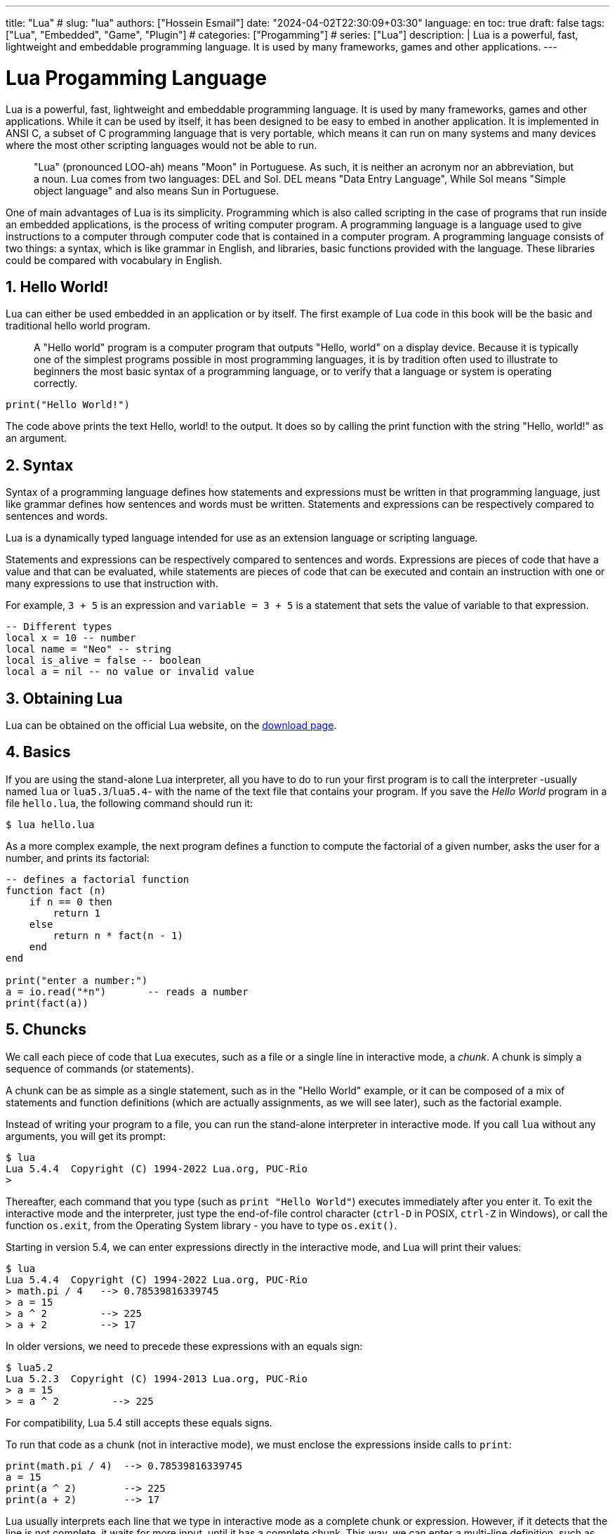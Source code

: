 ---
title: "Lua"
# slug: "lua"
authors: ["Hossein Esmail"]
date: "2024-04-02T22:30:09+03:30"
language: en
toc: true
draft: false
tags: ["Lua", "Embedded", "Game", "Plugin"]
# categories: ["Progamming"]
# series: ["Lua"]
description: |
    Lua is a powerful, fast, lightweight and embeddable programming language.
    It is used by many frameworks, games and other applications.
---

= Lua Progamming Language
:toc:
:numbered:
:icon-set: fi

Lua is a powerful, fast, lightweight and embeddable programming language. It is
used by many frameworks, games and other applications. While it can be used by
itself, it has been designed to be easy to embed in another application. It is
implemented in ANSI C, a subset of C programming language that is very
portable, which means it can run on many systems and many devices where the
most other scripting languages would not be able to run.

[quote]
____
"Lua" (pronounced LOO-ah) means "Moon" in Portuguese. As such, it is neither an
acronym nor an abbreviation, but a noun. Lua comes from two languages: DEL and
Sol. DEL means "Data Entry Language", While Sol means "Simple object language"
and also means Sun in Portuguese.
____

One of main advantages of Lua is its simplicity. Programming which is also
called scripting in the case of programs that run inside an embedded
applications, is the process of writing computer program. A programming
language is a language used to give instructions to a computer through computer
code that is contained in a computer program. A programming language consists
of two things: a syntax, which is like grammar in English, and libraries, basic
functions provided with the language. These libraries could be compared with
vocabulary in English.

== Hello World!

Lua can either be used embedded in an application or by itself. The first
example of Lua code in this book will be the basic and traditional hello world
program.

[quote]
____
A "Hello world" program is a computer program that outputs "Hello, world" on a
display device. Because it is typically one of the simplest programs possible
in most programming languages, it is by tradition often used to illustrate to
beginners the most basic syntax of a programming language, or to verify that a
language or system is operating correctly.
____

[source,lua]
----
print("Hello World!")
----

The code above prints the text Hello, world! to the output. It does so by
calling the print function with the string "Hello, world!" as an argument.

== Syntax

Syntax of a programming language defines how statements and expressions must be
written in that programming language, just like grammar defines how sentences
and words must be written. Statements and expressions can be respectively
compared to sentences and words.

Lua is a dynamically typed language intended for use as an extension language or scripting language.

Statements and expressions can be respectively compared to sentences and
words. Expressions are pieces of code that have a value and that can be evaluated, while
statements are pieces of code that can be executed and contain an instruction with one
or many expressions to use that instruction with.

For example, `3 + 5` is an expression and `variable = 3 + 5` is a statement
that sets the value of variable to that expression.

[source,lua]
----
-- Different types
local x = 10 -- number
local name = "Neo" -- string
local is_alive = false -- boolean
local a = nil -- no value or invalid value
----

== Obtaining Lua

Lua can be obtained on the official Lua website,
on the http://www.lua.org/download.html[download page].

== Basics

If you are using the stand-alone Lua interpreter, all you have to do
to run your first program is to call the interpreter
-usually named `lua` or `lua5.3`/`lua5.4`-
with the name of the text file that contains your program.
If you save the _Hello World_ program in a file `hello.lua`,
the following command should run it:

....
$ lua hello.lua
....

As a more complex example, the next program defines a function to compute
the factorial of a given number, asks the user for a number,
and prints its factorial:

[source,lua]
----
-- defines a factorial function
function fact (n)
    if n == 0 then
        return 1
    else
        return n * fact(n - 1)
    end
end

print("enter a number:")
a = io.read("*n")       -- reads a number
print(fact(a))
----

== Chuncks

We call each piece of code that Lua executes, such as a file or a single line
in interactive mode, a _chunk_. A chunk is simply a sequence of commands
(or statements).

A chunk can be as simple as a single statement, such as in the "Hello World" example,
or it can be composed of a mix of statements and function definitions
(which are actually assignments, as we will see later), such as the factorial example.

Instead of writing your program to a file, you can run the stand-alone interpreter
in interactive mode. If you call `lua` without any arguments, you will get its prompt:

....
$ lua
Lua 5.4.4  Copyright (C) 1994-2022 Lua.org, PUC-Rio
>
....

Thereafter, each command that you type (such as `print "Hello World"`)
executes immediately after you enter it. To exit the interactive mode
and the interpreter, just type the end-of-file control character
(`ctrl-D` in POSIX, `ctrl-Z` in Windows), or call the function `os.exit`,
from the Operating System library - you have to type `os.exit()`.

Starting in version 5.4, we can enter expressions directly in the interactive mode,
and Lua will print their values:

....
$ lua
Lua 5.4.4  Copyright (C) 1994-2022 Lua.org, PUC-Rio
> math.pi / 4   --> 0.78539816339745
> a = 15
> a ^ 2         --> 225
> a + 2         --> 17
....

In older versions, we need to precede these expressions with an equals sign:

....
$ lua5.2
Lua 5.2.3  Copyright (C) 1994-2013 Lua.org, PUC-Rio
> a = 15
> = a ^ 2         --> 225
....

For compatibility, Lua 5.4 still accepts these equals signs.

To run that code as a chunk (not in interactive mode), we must enclose
the expressions inside calls to `print`:

[source,lua]
----
print(math.pi / 4)  --> 0.78539816339745
a = 15
print(a ^ 2)        --> 225
print(a + 2)        --> 17
----

Lua usually interprets each line that we type in interactive mode as a complete
chunk or expression. However, if it detects that the line is not complete,
it waits for more input, until it has a complete chunk. This way, we can enter a
multi-line definition, such as the factorial function, directly in interactive mode.
However, it is usually more convenient to put such definitions in a file and then
call Lua to run the file.

image::figs/intractive-multiline.png[Multiline Code in Intractive Mode]

We can use the `-i` option to instruct Lua to start an interactive session
after running a given chunk:

....
$ lua -i prog
....

A command line like this one will run the chunk in the file `prog` and then
prompt for interaction. This is especially useful for debugging and manual testing.

Another way to run chunks is with the function `dofile`, which immediately executes
a file. For instance, suppose we have a file `lib1.lua` with the following code:

[source,lua]
----
function norm (x, y)
    return math.sqrt(x^2 + y^2)
end

function twice (x)
    return 2.0 * x
end
----

Then, in interactive mode, we can type this code:

....
> dofile("lib1.lua")    -- load our library
> n = norm(3.4, 1.0)
> twice(n)              --> 7.0880180586677
....

The function `dofile` is useful also when we are testing a piece of code. We can work
with two windows: one is a text editor with our program (in a file `prog.lua`, say)
and the other is a console running Lua in interactive mode. After saving a
modification in our program, we execute `dofile("prog.lua")` in the Lua console to
load the new code; then we can exercise the new code, calling its functions and
printing the results.

=== Some Lexical Conventions

Identifiers (or names) in Lua can be any string of letters, digits, and underscores,
not beginning with a digit; for instance

* `i`
* `j`
* `i10`
* `_ij`
* `aSomewhatLongName`
* `_INPUT`

You should avoid identifiers starting with an underscore followed by one or more
upper-case letters (e.g., `\_VERSION`); they are reserved for special uses in Lua.
Usually, I reserve the identifier `_` (a single underscore) for dummy variables.

The following words are reserved; we cannot use them as identifiers:

[source,lua]
----
and end if or until break false in repeat while do for local
return else function nil then elseif goto not true
----

.Lua is case-sensitive
****
`and` is a reserved word, but `And` and `AND` are two different identifiers.
****

== Comments

A comment is a code annotation that is ignored by the programming language.
Comments can be used to describe one or many lines of code, to document a program,
to temporarily disable code, or for any other reason.

They need to be prefixed by
two hyphens to be recognized by Lua and they can be put either on their own line
or at the end of another line:

[source,lua]
----
print("This is normal code.")
-- This is a comment
print("This is still normal code.") -- Comment at the end of a line of code.
----

These comments are called short comments. It is also possible to create long comments,
which start with a long bracket and can continue on many lines:

[source,lua]
----
print("This is normal code")
--[[Line 1
Line 2
]]
----

Long brackets consist of two brackets in the middle of which any number of
equality signs may be put. That number is called the level of the long bracket.
Long brackets will continue until the next bracket of the same level, if there is one.

A long bracket with no equal sign is called a long bracket of level 0.
This approach makes it possible to use closing double brackets inside of
long comments by adding equal signs in the middle of the two brackets.
It is often useful to do this when using comments to disable blocks of code.

[source,lua]
----
--[==[
This is a comment that contains a closing long bracket of level 0 which is here:
 ]]
However, the closing double bracket doesn't make the comment end, because the
  comment was opened with an opening long bracket of level 2, and only a closing
  long bracket of level 2 can close it.
]==]
----

In the example above, the closing long bracket of level 0 (`]]`) does not close the comment,
but the closing long bracket of level 2 (`]==]`) does.

____
Long comments can be more complex than that, as we will see in
the section called "Long Strings".
____

== Expressions

Expressions are pieces of code that have a value and that can be
evaluated. They cannot be executed directly (with the exception of function calls), and
thus, a script that would contain only the following code, which consists of an expression,
would be erroneous:

[source,lua]
----
3 + 5
----

The code above is erroneous because all it contains is an expression.
The computer cannot execute `3 + 5`, since that does not make sense.

Code must be comprised of a sequence of statements. These statements can contain expressions
which will be values the statement has to manipulate or use to execute the instruction.

Some code examples in this chapter do not constitute valid code, because they consist of
only expressions. In the next chapter, statements will be covered and it will be possible to
start writing valid code.

Lua needs no separator between consecutive statements, but we can use a semicolon if
we wish. Line breaks play no role in Lua's syntax; for instance, the following
four chunks are all valid and equivalent:

[source,lua]
----
a = 1
b = a * 2

a = 1;
b = a * 2;

a = 1; b = a * 2
a = 1 b = a * 2 -- ugly, but valid
----

== Global Variables

Global variables do not need declarations; we simply use them. It is not an error
to access a non-initialized variable; we just get the value nil as the result:

....
> b   --> nil
> b = 10
> b   --> 10
....

If we assign nil to a global variable, Lua behaves as if we have never used the variable:

....
> b = nil
> b   --> nil
....

Lua does not differentiate a non-initialized variable from one that we assigned nil.
After the assignment, Lua can eventually reclaim the memory used by the variable.

== Types and Values

Lua is a dynamically-typed language. There are no type definitions in the language;
each value carries its own type.

There are eight basic types in Lua:
_nil_, _Boolean_, _number_, _string_, _userdata_, _function_, _thread_, and _table_.
The function `type` gives the type name of any given value:

....
> type(nil)           --> nil
> type(true)          --> boolean
> type(10.4 * 3)      --> number
> type("Hello world") --> string
> type(io.stdin)      --> userdata
> type(print)         --> function
> type(type)          --> function
> type({})            --> table
> type(type(X))       --> string
....

The last line will result in "`string`" no matter the value of `X`,
because the result of `type` is always a string.

The userdata type allows arbitrary C data to be stored in Lua variables.
It has no predefined operations in Lua, except assignment and equality test.
Userdata are used to represent new types created by an application program or
a library written in C; for instance, the standard I/O library uses them to
represent open files. We will discuss more about userdata later,
when we get to the C API.

Variables have no predefined types; any variable can contain values of any type:

....
> type(a)          --> nil    ('a' is not initialized)
> a = 10
> type(a)          --> number
> a = "a string!!"
> type(a)          --> string
> a = nil
> type(a)          --> nil
....

The list of data types for values are given below.

[horizontal]
Type:: Description
`nil`:: Used to differentiate the value from having some data or no(nil) data.
`boolean`:: Includes true and false as values. Generally used for condition checking.
`number`:: Represents real(double precision floating point) numbers.
`string`:: Represents array of characters.
`function`:: Represents a method that is written in C or Lua.
`userdata`:: Represents arbitrary C data.
`thread`:: Represents independent threads of execution and it is used to implement coroutines.
`table`:: Represent ordinary arrays, symbol tables, sets, records, graphs, trees, etc., and implements associative arrays. It can hold any value (except nil).

Usually, when we use a single variable for different types, the result is messy code.
However, sometimes the judicious use of this facility is helpful,
for instance in the use of nil to differentiate a normal return
value from an abnormal condition.

By default, all the variables will point to nil until they are assigned a value
or initialized.

We will discuss now the simple types nil and Boolean.

=== Nil

Nil is a type with a single value, nil, whose main property is to be different
from any other value. Lua uses nil as a kind of non-value, to represent the
absence of a useful value. As we have seen, a global variable has a nil value
by default, before its first assignment, and we can assign nil to a global
variable to delete it.

=== Booleans

The Boolean type has two values, `false` and `true`, which represent the
traditional Boolean values. However, Booleans do not hold a monopoly of
condition values: in Lua, any value can represent a condition. Conditional
tests (e.g., conditions in control structures) consider both the Boolean
`false` and `nil` as false and anything else as true. In particular, Lua
considers both zero and the empty string as `true` in conditional tests.

Throughout this book, I will write "false" to mean any false value, that is,
the Boolean `false` or nil. When I mean specifically the Boolean value, I will
write "false". The same holds for "true" and "`true`".

Lua supports a conventional set of logical operators: `and`, `or`, and `not`.
Like control structures, all logical operators consider both the Boolean
`false` and nil as false, and anything else as true. The result of the `and`
operator is its first operand if that operand is false; otherwise, the result
is its second operand.  The result of the `or` operator is its first operand if
it is not false; otherwise, the result is its second operand:

....
> 4 and 5           --> 5
> nil and 13        --> nil
> false and 13      --> false
> 0 or 5            --> 0
> false or "hi"     --> "hi"
> nil or false      --> false
....

Both **and** and **or** use short-circuit evaluation, that is, they evaluate
their second operand only when necessary. Short-circuit evaluation ensures that
expressions like (`i ~= 0 and a/i > b`) do not cause run-time errors: Lua will
not try to evaluate `a / i` when `i` is zero.

A useful Lua idiom is `x = x or v`, which is equivalent to

[source,lua]
----
if not x then x = v end
----

That is, it sets `x` to a default value `v` when `x` is not set
(provided that `x` is not set to **false**).

Another useful idiom is `((a and b) or c)` or simply `(a and b or c)`
(given that `and` has a higher precedence than `or`). It is equivalent to the C
expression `a ? b : c`, provided that `b` is not false. For instance, we can select
the maximum of two numbers `x` and `y` with the expression `(x > y) and x or y`.
When `x > y`, the first expression of the **and** is true, so the **and** results
in its second operand (`x`), which is always true (because it is a number),
and then the **or** expression results in the value of its first operand, `x`.
When `x > y` is false, the **and** expression is false and so the **or** results
in its second operand, `y`.

The not operator always gives a Boolean value:

....
> not nil        --> true
> not false      --> true
> not 0          --> false
> not not 1      --> true
> not not nil    --> false
....

The following operators are often used with boolean values,
but can also be used with values of any data type:

|===
| **Operation** | **Syntax** | **Description**

| _Boolean negation_ | `not a` | If a is false or nil, returns true. Otherwise, returns false.
| _Logical conjunction_ | `a and b` | Returns the first argument if it is false or nil. Otherwise, returns the second argument.
| _Logical disjunction_ | `a or b` | Returns the first argument if it is neither false nor nil. Otherwise, returns the second argument.
|===

Essentially, the `not` operator just negates the boolean value
(makes it false if it is true and makes it true if it is false),
the `and` operator returns true if both are true and false if not
and the `or` operator returns true if either of arguments is true and false otherwise.

[source,lua]
----
local is_alive = true
print(is_alive) -- true

local is_alive = false
print(is_alive) -- false
----

=== Numbers

Numbers generally represent quantities, but they can be used for many other things. The
number type in Lua works mostly in the same way as real numbers.

Numbers can be constructed as integers, decimal numbers, decimal exponents or
even in hexadecimal. Here are some valid numbers:

* `3`
* `3.0`
* `3.1416`
* `314.16e-2`
* `0.31416E1`
* `0xff`
* `0x56`

[source,lua]
----
-- The Lua
local a = 1
local b = 2
local c = a + b
print(c) -- 3

local d = b - a
print(d)

local x = 1 * 3 * 4 -- 12
print(x)

local y = (1+3) * 2 -- 8
print(y)

print(10 / 2) -- 5
print(2 ^ 2) -- 4
print(5 % 2) -- 1
print(-b) -- -2

-- Incerment
local level = 1
level = level + 1
print(level)
----

==== Arithmetic operations

The operators for numbers in Lua are the following:

|===
| *Operation* | *Syntax* | *Description* | *Example*

| _Arithmetic negation_
| `-a`
| Changes the sign of a and returns the value
| `-3.14159`

| _Addition_
| `a + b`
| Returns the sum of `a` and `b`
| `5.2 + 3.6`

| _Subtraction_
| `a - b`
| Subtracts b from a and returns the result
| `5.2 + 3.6`

| _Multiplication_
| `a * b`
| Returns the product of a and b
| `3.2 _ 1.5`

| _Exponentiation_
| `a ^ b`
| Returns a to the power b, or the exponentiation of a by b
| `5 ˆ 2`

| _Division_
| `a / b`
| Divides a by b and returns the result
| `6.4 / 2`

| _Modulus operation_
| `a % b`
| Returns the remainder of the division of a by b
| `5 % 3`
|===

==== Integers

A new subtype of numbers, integers, was added in Lua 5.3. Numbers can be either
integers or floats.  Floats are similar to numbers as described above, while
integers are numbers with
no decimal part.

Float division (`/`) and exponentiation always convert their operands to
floats, while all other operators give integers if their two operands were
integers.  In other cases, with the exception of the floor division operator
(`//`) the result is a float.

=== Strings

Strings are sequences of characters that can be used to represent text. They can be written
in Lua by being contained in double quotes, single quotes or long brackets
(it should be noted that comments and
strings have nothing in common other than the fact they can both be delimited by long
brackets, preceded by two hyphens in the case of comments).

Strings that aren't contained
in long brackets will only continue for one line. Because of this, the only way to make a
string that contains many lines without using long brackets is to use escape sequences. This
is also the only way to insert single or double quotes in certain cases.

. `' '`
. `" "`
. `[[ ]]`

[source,lua]
----
local phrase = [[My name is ]]
local name = 'P J'
print(phrase .. name) -- My name is P J

-- Strings and Numbers
local age = 21
local name = "Billy"
print(name .. " is " .. age .. " Years old")
----

Escape sequence characters are used in string to change the normal
interpretation of characters.

For example, to print double inverted commas
`("")`, we have to use `\"` in the string.

The escape sequence and its use is listed below in the table.

[horizontal]
*Escape Sequence*:: *Use*
`\a`:: Bell
`\b`:: Backspace
`\f`:: Formfeed
`\n`:: New line
`\r`:: Carriage return
`\t`:: Tab
`\v`:: Vertical tab
`\\`:: Backslash
`\"`:: Double quotes
`\'`:: Single quotes
`\[`:: Left square bracket
`\]`:: Right square bracket

It is possible to get the length of a string, as a number, by using the unary length operator
(`#`):

[source,lua]
----
print(#("This is a string")) --> 16
----

==== Concatenation

____
In https://en.wikipedia.org/wiki/formal%20language[formal language theory] and
https://en.wikipedia.org/wiki/computer%20programming[computer programming]
_string concatenation_ is the operation of joining two character
https://en.wikipedia.org/wiki/character%20string%20%28computer%20science%29[strings]
end-to-end.

."snowball"
====
The concatenation of "snow" and "ball".
====
____

=== Other types

The four basic types in Lua (numbers, booleans, nil and strings) have been described in
the previous sections, but four types are missing:
functions, tables, userdata and threads.

[horizontal]
Functions:: Pieces of code that can be called, receive values and return values back.
Tables:: Data structures that can be used for data manipulation.
Userdata:: Used internally by applications Lua is embedded in to allow
  Lua to communicate with that program through objects controlled by the
  application.
Threads:: Used by coroutines, which allow many functions to run at the _same time_.

== Literals


